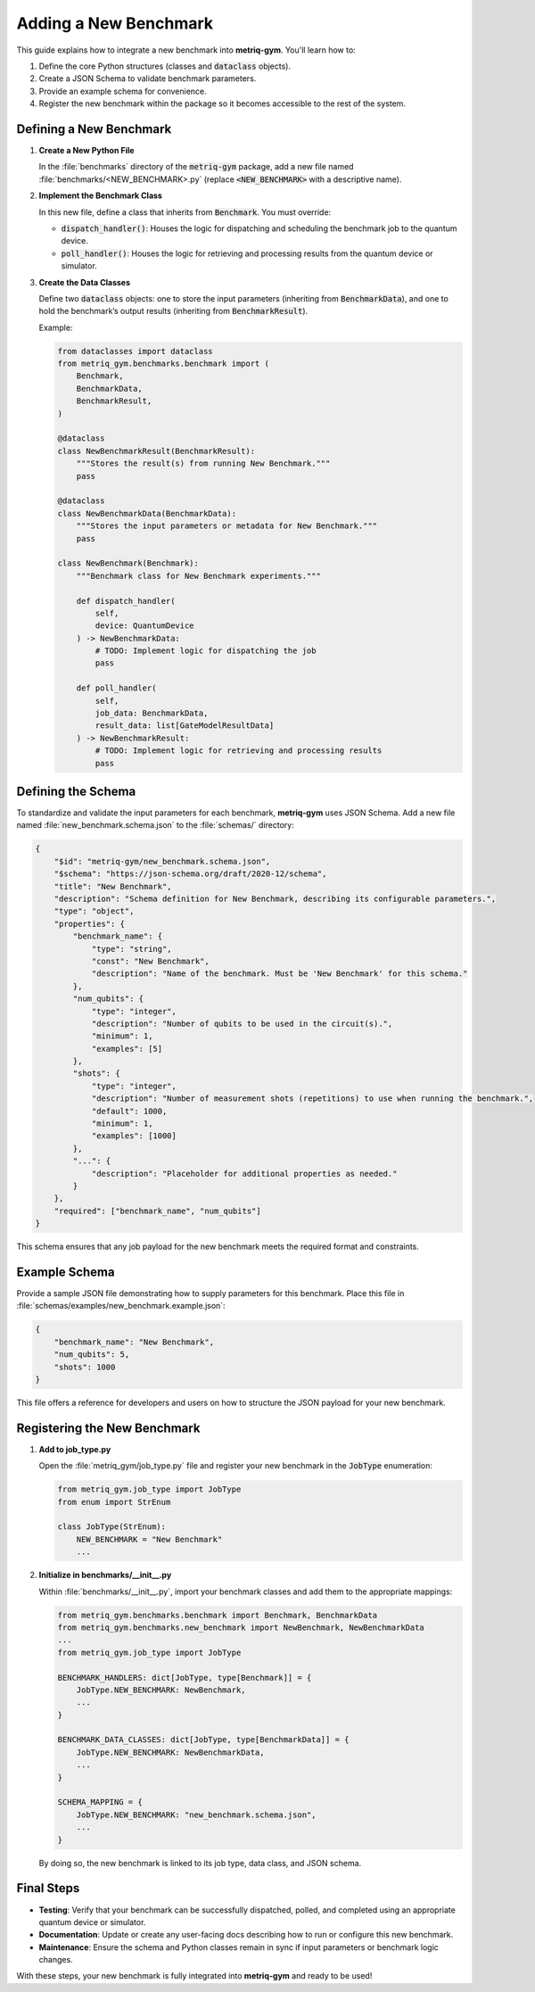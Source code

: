 Adding a New Benchmark
######################

This guide explains how to integrate a new benchmark into **metriq-gym**. You'll learn how to:

1. Define the core Python structures (classes and :code:`dataclass` objects).
2. Create a JSON Schema to validate benchmark parameters.
3. Provide an example schema for convenience.
4. Register the new benchmark within the package so it becomes accessible to the rest of the system.

Defining a New Benchmark
************************

1. **Create a New Python File**

   In the :file:`benchmarks` directory of the :code:`metriq-gym` package, add a new file named
   :file:`benchmarks/<NEW_BENCHMARK>.py` (replace :code:`<NEW_BENCHMARK>` with a descriptive name).

2. **Implement the Benchmark Class**

   In this new file, define a class that inherits from :code:`Benchmark`. You must override:

   - :code:`dispatch_handler()`: Houses the logic for dispatching and scheduling the benchmark job to the quantum device.
   - :code:`poll_handler()`: Houses the logic for retrieving and processing results from the quantum device or simulator.

3. **Create the Data Classes**

   Define two :code:`dataclass` objects: one to store the input parameters (inheriting from :code:`BenchmarkData`), and one
   to hold the benchmark’s output results (inheriting from :code:`BenchmarkResult`).

   Example:

   .. code-block:: python

       from dataclasses import dataclass
       from metriq_gym.benchmarks.benchmark import (
           Benchmark,
           BenchmarkData,
           BenchmarkResult,
       )

       @dataclass
       class NewBenchmarkResult(BenchmarkResult):
           """Stores the result(s) from running New Benchmark."""
           pass

       @dataclass
       class NewBenchmarkData(BenchmarkData):
           """Stores the input parameters or metadata for New Benchmark."""
           pass

       class NewBenchmark(Benchmark):
           """Benchmark class for New Benchmark experiments."""

           def dispatch_handler(
               self,
               device: QuantumDevice
           ) -> NewBenchmarkData:
               # TODO: Implement logic for dispatching the job
               pass

           def poll_handler(
               self,
               job_data: BenchmarkData,
               result_data: list[GateModelResultData]
           ) -> NewBenchmarkResult:
               # TODO: Implement logic for retrieving and processing results
               pass

Defining the Schema
*******************

To standardize and validate the input parameters for each benchmark, **metriq-gym** uses JSON Schema. Add a new
file named :file:`new_benchmark.schema.json` to the :file:`schemas/` directory:

.. code-block:: json

    {
        "$id": "metriq-gym/new_benchmark.schema.json",
        "$schema": "https://json-schema.org/draft/2020-12/schema",
        "title": "New Benchmark",
        "description": "Schema definition for New Benchmark, describing its configurable parameters.",
        "type": "object",
        "properties": {
            "benchmark_name": {
                "type": "string",
                "const": "New Benchmark",
                "description": "Name of the benchmark. Must be 'New Benchmark' for this schema."
            },
            "num_qubits": {
                "type": "integer",
                "description": "Number of qubits to be used in the circuit(s).",
                "minimum": 1,
                "examples": [5]
            },
            "shots": {
                "type": "integer",
                "description": "Number of measurement shots (repetitions) to use when running the benchmark.",
                "default": 1000,
                "minimum": 1,
                "examples": [1000]
            },
            "...": {
                "description": "Placeholder for additional properties as needed."
            }
        },
        "required": ["benchmark_name", "num_qubits"]
    }

This schema ensures that any job payload for the new benchmark meets the required format and constraints.

Example Schema
**************

Provide a sample JSON file demonstrating how to supply parameters for this benchmark. Place this file in
:file:`schemas/examples/new_benchmark.example.json`:

.. code-block:: json

    {
        "benchmark_name": "New Benchmark",
        "num_qubits": 5,
        "shots": 1000
    }

This file offers a reference for developers and users on how to structure the JSON payload for your new benchmark.

Registering the New Benchmark
*****************************

1. **Add to job_type.py**

   Open the :file:`metriq_gym/job_type.py` file and register your new benchmark in the :code:`JobType` enumeration:

   .. code-block:: python

       from metriq_gym.job_type import JobType
       from enum import StrEnum

       class JobType(StrEnum):
           NEW_BENCHMARK = "New Benchmark"
           ...

2. **Initialize in benchmarks/__init__.py**

   Within :file:`benchmarks/__init__.py`, import your benchmark classes and add them to the appropriate mappings:

   .. code-block:: python

       from metriq_gym.benchmarks.benchmark import Benchmark, BenchmarkData
       from metriq_gym.benchmarks.new_benchmark import NewBenchmark, NewBenchmarkData
       ...
       from metriq_gym.job_type import JobType

       BENCHMARK_HANDLERS: dict[JobType, type[Benchmark]] = {
           JobType.NEW_BENCHMARK: NewBenchmark,
           ...
       }

       BENCHMARK_DATA_CLASSES: dict[JobType, type[BenchmarkData]] = {
           JobType.NEW_BENCHMARK: NewBenchmarkData,
           ...
       }

       SCHEMA_MAPPING = {
           JobType.NEW_BENCHMARK: "new_benchmark.schema.json",
           ...
       }

   By doing so, the new benchmark is linked to its job type, data class, and JSON schema.

Final Steps
***********

- **Testing**: Verify that your benchmark can be successfully dispatched, polled, and completed using an appropriate
  quantum device or simulator.
- **Documentation**: Update or create any user-facing docs describing how to run or configure this new benchmark.
- **Maintenance**: Ensure the schema and Python classes remain in sync if input parameters or benchmark logic changes.

With these steps, your new benchmark is fully integrated into **metriq-gym** and ready to be used!
